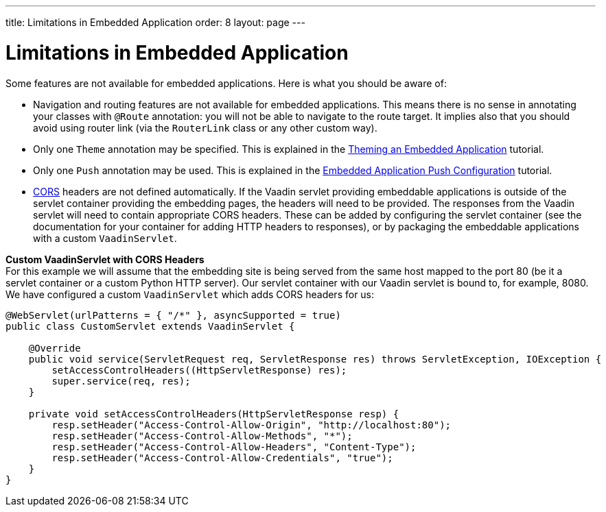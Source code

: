 ---
title: Limitations in Embedded Application
order: 8
layout: page
---

= Limitations in Embedded Application

Some features are not available for embedded applications. Here is what you should
be aware of:

* Navigation and routing features are not available for embedded applications. 
This means there is no sense in annotating your classes with `@Route` annotation: 
you will not be able to navigate to the route target. 
It implies also that you should avoid using router link 
(via the `RouterLink` class or any other custom way).
* Only one `Theme` annotation may be specified. This is explained in the <<tutorial-webcomponent-theming#,Theming an Embedded Application>>  tutorial.
* Only one `Push` annotation may be used. This is explained in the <<tutorial-webcomponent-push#,Embedded Application Push Configuration>>  tutorial.
* https://developer.mozilla.org/en-US/docs/Web/HTTP/CORS[CORS] headers are not
 defined automatically. If the Vaadin servlet providing embeddable
 applications is outside of the servlet container providing the embedding
 pages, the headers will need to be provided. The responses from the Vaadin
 servlet will need to contain appropriate CORS headers. These can be added by
 configuring the servlet container (see the documentation for your container
 for adding HTTP headers to responses), or by packaging the embeddable
 applications with a custom `VaadinServlet`.

*Custom VaadinServlet with CORS Headers* +
For this example we will assume that the embedding site is being served from
the same host mapped to the port 80 (be it a servlet container or a custom
Python HTTP server). Our servlet container with our Vaadin servlet is bound
to, for example, 8080. We have configured a custom `VaadinServlet` which adds
CORS headers for us:

[source, java]
----
@WebServlet(urlPatterns = { "/*" }, asyncSupported = true)
public class CustomServlet extends VaadinServlet {

    @Override
    public void service(ServletRequest req, ServletResponse res) throws ServletException, IOException {
        setAccessControlHeaders((HttpServletResponse) res);
        super.service(req, res);
    }

    private void setAccessControlHeaders(HttpServletResponse resp) {
        resp.setHeader("Access-Control-Allow-Origin", "http://localhost:80");
        resp.setHeader("Access-Control-Allow-Methods", "*");
        resp.setHeader("Access-Control-Allow-Headers", "Content-Type");
        resp.setHeader("Access-Control-Allow-Credentials", "true");
    }
}
----

